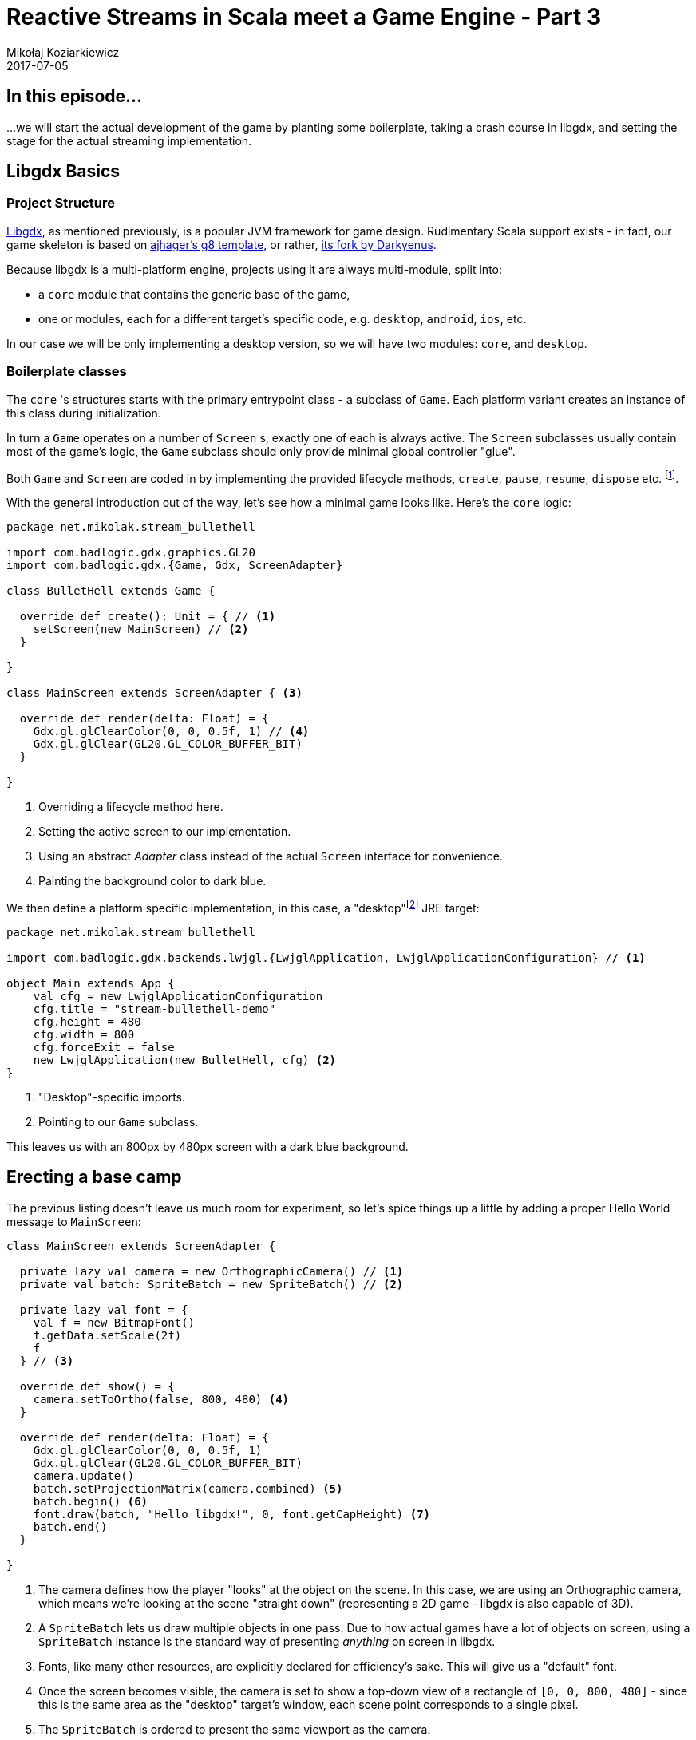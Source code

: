 = Reactive Streams in Scala meet a Game Engine - Part 3
Mikołaj Koziarkiewicz
2017-07-05
:jbake-type: post
:jbake-status: published
:jbake-tags: blog, general, scala, akka, akka-streams, libgdx, devblog
:experimental:
:imagesdir: {jbake_url_illustrations}/stream-game/
:idprefix:


== In this episode...

...we will start the actual development of the game by planting some boilerplate, taking a crash course
in libgdx, and setting the stage for the actual streaming implementation.

== Libgdx Basics

=== Project Structure

http://libgdx.badlogicgames.com/[Libgdx], as mentioned previously, is a popular JVM framework for game design. Rudimentary
Scala support exists - in fact, our game skeleton is based on https://github.com/ajhager/libgdx-sbt-project.g8[ajhager's g8 template],
or rather, https://github.com/Darkyenus/libgdx-sbt-project.g8[its fork by Darkyenus].

Because libgdx is a multi-platform engine, projects using it are always multi-module,
split into:

* a `core` module that contains the generic base of the game,
* one or modules, each for a different target's specific code, e.g. `desktop`, `android`, `ios`, etc.

In our case we will be only implementing a desktop version, so we will have two modules:
`core`, and `desktop`.

=== Boilerplate classes

The `core` 's structures starts with the primary entrypoint class - a subclass of `Game`. Each platform
variant creates an instance of this class during initialization.

In turn a `Game` operates on a number of `Screen` s, exactly one of each
is always active. The `Screen` subclasses usually contain most of the game's
logic, the `Game` subclass should only provide minimal global controller "glue".

Both `Game` and `Screen` are coded in by implementing the provided lifecycle methods,
`create`, `pause`, `resume`, `dispose` etc. footnote:[This factory-method-based approach to lifecycle management is quite widespread, and used most prominently in the JVM world by the Android ecosystem].

With the general introduction out of the way, let's see how a minimal game
looks like. Here's the `core` logic:

[source,scala]
----
package net.mikolak.stream_bullethell

import com.badlogic.gdx.graphics.GL20
import com.badlogic.gdx.{Game, Gdx, ScreenAdapter}

class BulletHell extends Game {

  override def create(): Unit = { // <1>
    setScreen(new MainScreen) // <2>
  }

}

class MainScreen extends ScreenAdapter { <3>

  override def render(delta: Float) = {
    Gdx.gl.glClearColor(0, 0, 0.5f, 1) // <4>
    Gdx.gl.glClear(GL20.GL_COLOR_BUFFER_BIT)
  }

}
----
<1> Overriding a lifecycle method here.
<2> Setting the active screen to our implementation.
<3> Using an abstract _Adapter_ class instead of the actual `Screen` interface for convenience.
<4> Painting the background color to dark blue.

We then define a platform specific implementation, in this case,
a "desktop"footnote:[In the "personal computer" sense: anything running on an i386/amd64 architecture or similar.] JRE target:

[source,scala]
-----
package net.mikolak.stream_bullethell

import com.badlogic.gdx.backends.lwjgl.{LwjglApplication, LwjglApplicationConfiguration} // <1>

object Main extends App {
    val cfg = new LwjglApplicationConfiguration
    cfg.title = "stream-bullethell-demo"
    cfg.height = 480
    cfg.width = 800
    cfg.forceExit = false
    new LwjglApplication(new BulletHell, cfg) <2>
}
-----
<1> "Desktop"-specific imports.
<2> Pointing to our `Game` subclass.

This leaves us with an 800px by 480px screen with a dark blue background.

== Erecting a base camp

The previous listing doesn't leave us much room for experiment, so let's
spice things up a little by adding a proper Hello World message to `MainScreen`:

[source,scala]
----
class MainScreen extends ScreenAdapter {

  private lazy val camera = new OrthographicCamera() // <1>
  private val batch: SpriteBatch = new SpriteBatch() // <2>

  private lazy val font = {
    val f = new BitmapFont()
    f.getData.setScale(2f)
    f
  } // <3>

  override def show() = {
    camera.setToOrtho(false, 800, 480) <4>
  }

  override def render(delta: Float) = {
    Gdx.gl.glClearColor(0, 0, 0.5f, 1)
    Gdx.gl.glClear(GL20.GL_COLOR_BUFFER_BIT)
    camera.update()
    batch.setProjectionMatrix(camera.combined) <5>
    batch.begin() <6>
    font.draw(batch, "Hello libgdx!", 0, font.getCapHeight) <7>
    batch.end()
  }

}
----
<1> The camera defines how the player "looks" at the object on the scene.
 In this case, we are using an Orthographic camera, which means we're looking
 at the scene "straight down" (representing a 2D game - libgdx is also capable of 3D).
<2> A `SpriteBatch` lets us draw multiple objects in one pass. Due to how actual
games have a lot of objects on screen, using a `SpriteBatch` instance is the standard way
of presenting _anything_ on screen in libgdx.
<3> Fonts, like many other resources, are explicitly declared for efficiency's sake. This
will give us a "default" font.
<4> Once the screen becomes visible, the camera is set to show a top-down view
of a rectangle of `[0, 0, 800, 480]` - since this is the same area as the "desktop"
target's window, each scene point corresponds to a single pixel.
<5> The `SpriteBatch` is ordered to present the same viewport as the camera.
<6> A batch must be always explicitly begun and ended. Objects are queued for drawing with it in between
those two points.
<7> Here's where we actually draw the text. The X coordinate corresponds to the far-left
side of the screen, and the Y coordinate corresponds to the bottom of the screen _plus_ the capital-character height
of glyphs of our font.

This nets us an actual Hello World, but we still have nothing to work on.

== Tick tick tick tick

`Screen` s in libgdx are updated once per an interval called a _tick_. For each tick,
the `render` method is called, and only once it's complete can another tick occurfootnote:[In other words, the `render` method is guaranteed to be called at most once simultaneously - similarly to how `receive` works for Akka actors. This is also how most JVM GUI engines operate.].
This means all your game's logic other than (de)initialization should be called from `render`, and - ideally - run in the same thread.

Due to machine-specific issues or issues with the game logic itself footnote:[As corollary to the above, sluggish game logic in the `render` implementation causes the subsequent call to be delayed.], the length of time
each tick can take is not constant - this is why the `delta` parameter is provided, giving the millisecond amount between current an
previous ticks.

As you have probably figured out by now, we're going to need to tap into the tick mechanism to get started. So, let's end this installment
by printing up subsequent ticks. Here's how our `MainScreen` will look now:

[source,scala]
----
class MainScreen extends ScreenAdapter {

  lazy val camera = new OrthographicCamera()
  val batch: SpriteBatch = new SpriteBatch()

  var tick = 1L

  lazy val font = {
    val f = new BitmapFont()
    f.getData.setScale(2f)
    f
  }

  override def render(delta: Float) = {
    tick += 1 <1>

    //print tick
    Gdx.gl.glClearColor(0, 0, 0.5f, 1)
    Gdx.gl.glClear(GL20.GL_COLOR_BUFFER_BIT)
    camera.update()
    batch.setProjectionMatrix(camera.combined)
    batch.begin()
    font.draw(batch, s"Tick: $tick", 0, font.getCapHeight) <2>
    batch.end()
  }

  override def show() = {
    camera.setToOrtho(false, 800, 480)
  }
}
----
<1> Setting the tick number...
<2> ...and printing it out.

You can grab the source code of the entire project in this state https://github.com/mikolak-net/scala-stream-bullet-hell/tree/6e0b52470bff5ad884e97a955104a70a65f887df[here].
Libgdx itself has very comprehehsive documentation, so if you wish to find out more about it,
https://github.com/libgdx/libgdx/wiki[its wiki is a good place to start].

== Next up

Now we finally have a starting point for actual development of our concept.
In the next installment, which will follow very shortly, we'll get on to do that - specifically, by creating a simple
stream that is able to tap into the tick mechanism of libgdx's engine.